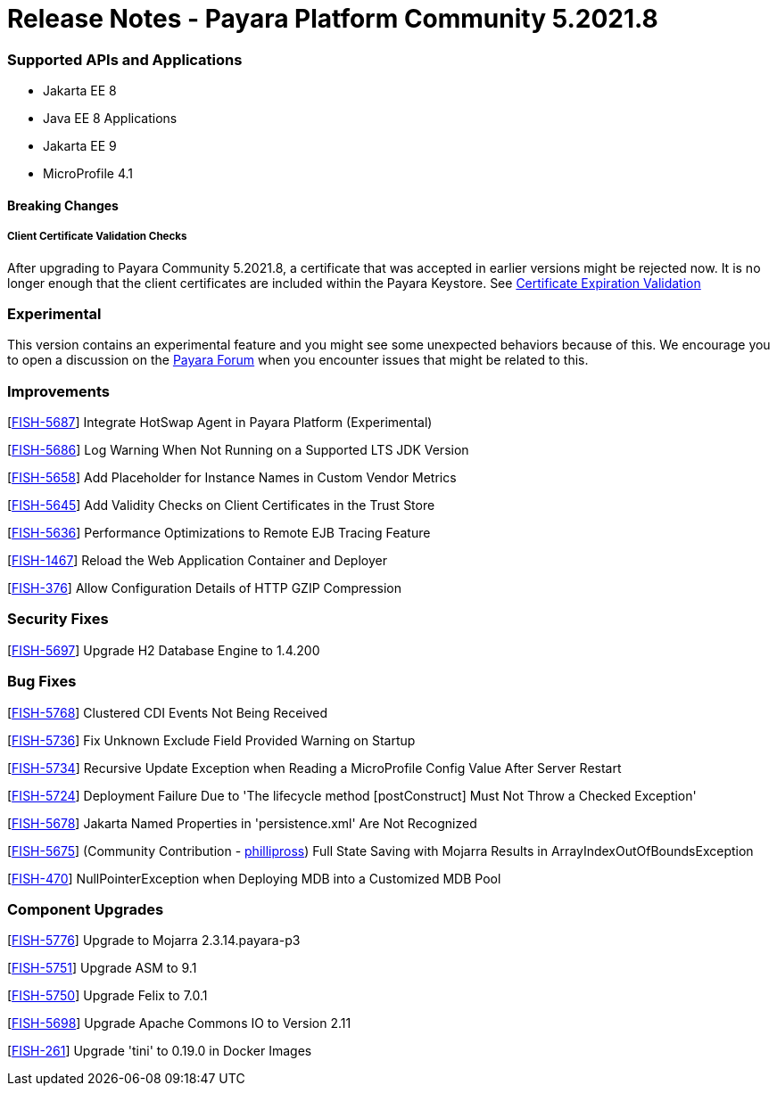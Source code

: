 # Release Notes - Payara Platform Community 5.2021.8


### Supported APIs and Applications
* Jakarta EE 8
* Java EE 8 Applications
* Jakarta EE 9
* MicroProfile 4.1


#### Breaking Changes

##### Client Certificate Validation Checks

After upgrading to Payara Community 5.2021.8,  a certificate that was accepted in earlier versions might be rejected now. It is no longer enough that the client certificates are included within the Payara Keystore. See https://docs.payara.fish/community/docs/documentation/payara-server/server-configuration/security/certificate-realm-certificate-validation.html#_client-certificate-expiration-validator[Certificate Expiration Validation]

### Experimental

This version contains an experimental feature and you might see some unexpected behaviors because of this. We encourage you to open a discussion on the https://forum.payara.fish/[Payara Forum] when you encounter issues that might be related to this.

### Improvements

[https://github.com/payara/Payara/pull/5394[FISH-5687]] Integrate HotSwap Agent in Payara Platform (Experimental)

[https://github.com/payara/Payara/pull/5417[FISH-5686]] Log Warning When Not Running on a Supported LTS JDK Version

[https://github.com/payara/Payara/pull/5414[FISH-5658]] Add Placeholder for Instance Names in Custom Vendor Metrics

[https://github.com/payara/Payara/pull/5427[FISH-5645]] Add Validity Checks on Client Certificates in the Trust Store

[https://github.com/payara/Payara/pull/5410[FISH-5636]] Performance Optimizations to Remote EJB Tracing Feature

[https://github.com/payara/Payara/pull/5394[FISH-1467]] Reload the Web Application Container and Deployer

[https://github.com/payara/Payara/pull/5407[FISH-376]] Allow Configuration Details of HTTP GZIP Compression


### Security Fixes

[https://github.com/payara/Payara/pull/5416[FISH-5697]] Upgrade H2 Database Engine to 1.4.200


### Bug Fixes

[https://github.com/payara/Payara/pull/5435[FISH-5768]] Clustered CDI Events Not Being Received

[https://github.com/payara/Payara/pull/5411[FISH-5736]] Fix Unknown Exclude Field Provided Warning on Startup

[https://github.com/payara/Payara/pull/5431[FISH-5734]] Recursive Update Exception when Reading a MicroProfile Config Value After Server Restart

[https://github.com/payara/Payara/pull/5420[FISH-5724]] Deployment Failure Due to  'The lifecycle method [postConstruct] Must Not Throw a Checked Exception'

[https://github.com/payara/Payara/pull/5408[FISH-5678]] Jakarta Named Properties in 'persistence.xml' Are Not Recognized

[https://github.com/payara/Payara/pull/5440[FISH-5675]] (Community Contribution - https://github.com/PhillipRoss95[phillipross]) Full State Saving with Mojarra Results in ArrayIndexOutOfBoundsException

[https://github.com/payara/Payara/pull/5405[FISH-470]] NullPointerException when Deploying MDB into a Customized MDB Pool



### Component Upgrades

[https://github.com/payara/Payara/pull/5440[FISH-5776]] Upgrade to Mojarra 2.3.14.payara-p3

[https://github.com/payara/Payara/pull/5426[FISH-5751]] Upgrade ASM to 9.1

[https://github.com/payara/Payara/pull/5434[FISH-5750]] Upgrade Felix to 7.0.1

[https://github.com/payara/Payara/pull/5413[FISH-5698]] Upgrade Apache Commons IO to Version 2.11

[https://github.com/payara/Payara/pull/5433[FISH-261]] Upgrade 'tini' to 0.19.0 in Docker Images


